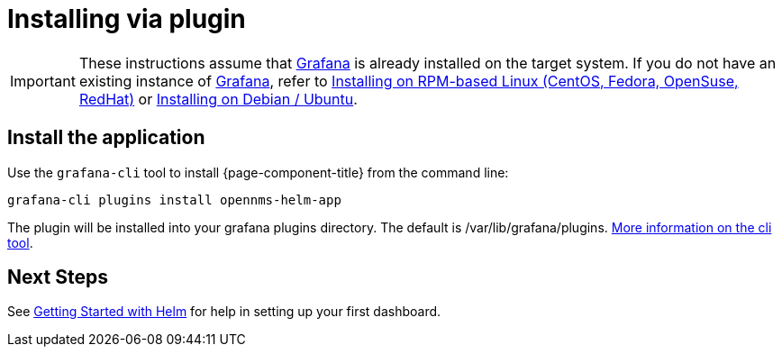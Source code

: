= Installing via plugin

[IMPORTANT]
====
These instructions assume that https://grafana.com[Grafana] is already installed on the target system.
If you do not have an existing instance of https://grafana.com[Grafana], refer to xref:rpm.adoc#[Installing on RPM-based Linux (CentOS, Fedora, OpenSuse, RedHat)] or xref:debian.adoc#[Installing on Debian / Ubuntu].
====

== Install the application

Use the `grafana-cli` tool to install {page-component-title} from the command line:

[source, shell]
----
grafana-cli plugins install opennms-helm-app
----

The plugin will be installed into your grafana plugins directory. 
The default is /var/lib/grafana/plugins. http://docs.grafana.org/plugins/installation/[More information on the cli tool].

== Next Steps

See xref:getting_started:index.adoc#[Getting Started with Helm] for help in setting up your first dashboard.
